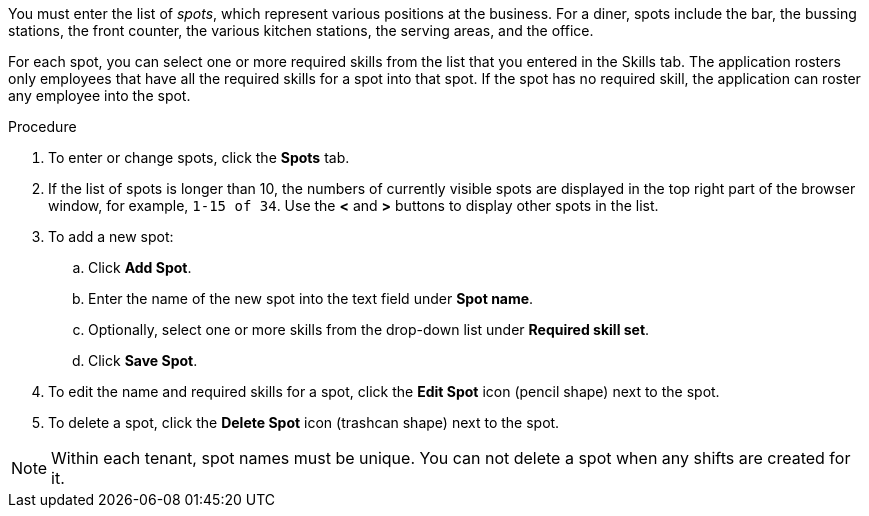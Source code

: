 [id='er-spots-proc']

You must enter the list of _spots_, which represent various positions at the business. For a diner, spots include the bar, the bussing stations, the front counter, the various kitchen stations, the serving areas, and the office. 

For each spot, you can select one or more required skills from the list that you entered in the Skills tab. The application rosters only employees that have all the required skills for a spot into that spot. If the spot has no required skill, the application can roster any employee into the spot.

.Procedure

. To enter or change spots, click the *Spots* tab.
. If the list of spots is longer than 10, the numbers of currently visible spots are displayed in the top right part of the browser window, for example, `1-15 of 34`. Use the *<* and *>* buttons to display other spots in the list. 
. To add a new spot:
.. Click *Add Spot*.
.. Enter the name of the new spot into the text field under *Spot name*.
.. Optionally, select one or more skills from the drop-down list under *Required skill set*.
.. Click *Save Spot*.
. To edit the name and required skills for a spot, click the *Edit Spot* icon (pencil shape) next to the spot.
. To delete a spot, click the *Delete Spot* icon (trashcan shape) next to the spot.

NOTE: Within each tenant, spot names must be unique. You can not delete a spot when any shifts are created for it.
